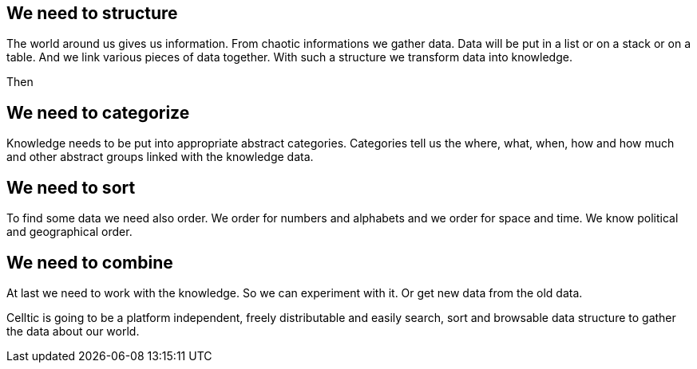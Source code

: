 == We need to structure

The world around us gives us information. From chaotic informations we gather data. Data will be put in a list or on a stack or on a table. And we link various pieces of data together. With such a structure we transform data into knowledge. 

Then
 
== We need to categorize

Knowledge needs to be put into appropriate abstract categories. Categories tell us the where, what, when, how and how much and other abstract groups linked with the knowledge data.
  
== We need to sort

To find some data we need also order. We order for numbers and alphabets and we order for space and time. We know political and geographical order. 

== We need to combine

At last we need to work with the knowledge. So we can experiment with it. Or get new data from the old data.


Celltic is going to be a platform independent, freely distributable and easily search, sort and browsable data structure to gather the data about our world.
